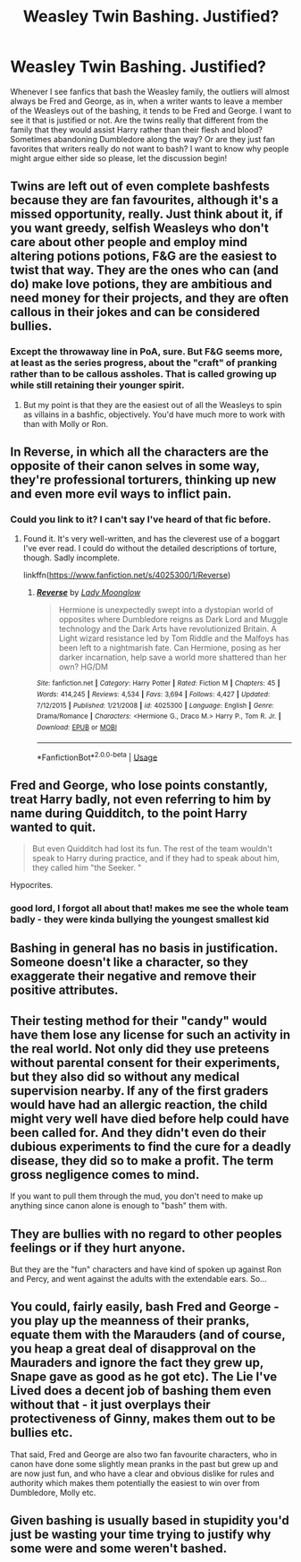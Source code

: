 #+TITLE: Weasley Twin Bashing. Justified?

* Weasley Twin Bashing. Justified?
:PROPERTIES:
:Author: Chaos_dice
:Score: 13
:DateUnix: 1559135191.0
:DateShort: 2019-May-29
:FlairText: Discussion
:END:
Whenever I see fanfics that bash the Weasley family, the outliers will almost always be Fred and George, as in, when a writer wants to leave a member of the Weasleys out of the bashing, it tends to be Fred and George. I want to see it that is justified or not. Are the twins really that different from the family that they would assist Harry rather than their flesh and blood? Sometimes abandoning Dumbledore along the way? Or are they just fan favorites that writers really do not want to bash? I want to know why people might argue either side so please, let the discussion begin!


** Twins are left out of even complete bashfests because they are fan favourites, although it's a missed opportunity, really. Just think about it, if you want greedy, selfish Weasleys who don't care about other people and employ mind altering potions potions, F&G are the easiest to twist that way. They are the ones who can (and do) make love potions, they are ambitious and need money for their projects, and they are often callous in their jokes and can be considered bullies.
:PROPERTIES:
:Author: neymovirne
:Score: 40
:DateUnix: 1559141735.0
:DateShort: 2019-May-29
:END:

*** Except the throwaway line in PoA, sure. But F&G seems more, at least as the series progress, about the "craft" of pranking rather than to be callous assholes. That is called growing up while still retaining their younger spirit.
:PROPERTIES:
:Author: RedKorss
:Score: 1
:DateUnix: 1559280844.0
:DateShort: 2019-May-31
:END:

**** But my point is that they are the easiest out of all the Weasleys to spin as villains in a bashfic, objectively. You'd have much more to work with than with Molly or Ron.
:PROPERTIES:
:Author: neymovirne
:Score: 1
:DateUnix: 1559284598.0
:DateShort: 2019-May-31
:END:


** In Reverse, in which all the characters are the opposite of their canon selves in some way, they're professional torturers, thinking up new and even more evil ways to inflict pain.
:PROPERTIES:
:Author: MTheLoud
:Score: 10
:DateUnix: 1559142611.0
:DateShort: 2019-May-29
:END:

*** Could you link to it? I can't say I've heard of that fic before.
:PROPERTIES:
:Score: 1
:DateUnix: 1559468100.0
:DateShort: 2019-Jun-02
:END:

**** Found it. It's very well-written, and has the cleverest use of a boggart I've ever read. I could do without the detailed descriptions of torture, though. Sadly incomplete.

linkffn([[https://www.fanfiction.net/s/4025300/1/Reverse]])
:PROPERTIES:
:Author: MTheLoud
:Score: 2
:DateUnix: 1559477653.0
:DateShort: 2019-Jun-02
:END:

***** [[https://www.fanfiction.net/s/4025300/1/][*/Reverse/*]] by [[https://www.fanfiction.net/u/727962/Lady-Moonglow][/Lady Moonglow/]]

#+begin_quote
  Hermione is unexpectedly swept into a dystopian world of opposites where Dumbledore reigns as Dark Lord and Muggle technology and the Dark Arts have revolutionized Britain. A Light wizard resistance led by Tom Riddle and the Malfoys has been left to a nightmarish fate. Can Hermione, posing as her darker incarnation, help save a world more shattered than her own? HG/DM
#+end_quote

^{/Site/:} ^{fanfiction.net} ^{*|*} ^{/Category/:} ^{Harry} ^{Potter} ^{*|*} ^{/Rated/:} ^{Fiction} ^{M} ^{*|*} ^{/Chapters/:} ^{45} ^{*|*} ^{/Words/:} ^{414,245} ^{*|*} ^{/Reviews/:} ^{4,534} ^{*|*} ^{/Favs/:} ^{3,694} ^{*|*} ^{/Follows/:} ^{4,427} ^{*|*} ^{/Updated/:} ^{7/12/2015} ^{*|*} ^{/Published/:} ^{1/21/2008} ^{*|*} ^{/id/:} ^{4025300} ^{*|*} ^{/Language/:} ^{English} ^{*|*} ^{/Genre/:} ^{Drama/Romance} ^{*|*} ^{/Characters/:} ^{<Hermione} ^{G.,} ^{Draco} ^{M.>} ^{Harry} ^{P.,} ^{Tom} ^{R.} ^{Jr.} ^{*|*} ^{/Download/:} ^{[[http://www.ff2ebook.com/old/ffn-bot/index.php?id=4025300&source=ff&filetype=epub][EPUB]]} ^{or} ^{[[http://www.ff2ebook.com/old/ffn-bot/index.php?id=4025300&source=ff&filetype=mobi][MOBI]]}

--------------

*FanfictionBot*^{2.0.0-beta} | [[https://github.com/tusing/reddit-ffn-bot/wiki/Usage][Usage]]
:PROPERTIES:
:Author: FanfictionBot
:Score: 1
:DateUnix: 1559477667.0
:DateShort: 2019-Jun-02
:END:


** Fred and George, who lose points constantly, treat Harry badly, not even referring to him by name during Quidditch, to the point Harry wanted to quit.

#+begin_quote
  But even Quidditch had lost its fun. The rest of the team wouldn't speak to Harry during practice, and if they had to speak about him, they called him "the Seeker. "
#+end_quote

Hypocrites.
:PROPERTIES:
:Author: LittenInAScarf
:Score: 12
:DateUnix: 1559164415.0
:DateShort: 2019-May-30
:END:

*** good lord, I forgot all about that! makes me see the whole team badly - they were kinda bullying the youngest smallest kid
:PROPERTIES:
:Author: RL109531
:Score: 7
:DateUnix: 1559179827.0
:DateShort: 2019-May-30
:END:


** Bashing in general has no basis in justification. Someone doesn't like a character, so they exaggerate their negative and remove their positive attributes.
:PROPERTIES:
:Author: VulpineKitsune
:Score: 15
:DateUnix: 1559146820.0
:DateShort: 2019-May-29
:END:


** Their testing method for their "candy" would have them lose any license for such an activity in the real world. Not only did they use preteens without parental consent for their experiments, but they also did so without any medical supervision nearby. If any of the first graders would have had an allergic reaction, the child might very well have died before help could have been called for. And they didn't even do their dubious experiments to find the cure for a deadly disease, they did so to make a profit. The term gross negligence comes to mind.

If you want to pull them through the mud, you don't need to make up anything since canon alone is enough to "bash" them with.
:PROPERTIES:
:Author: Hellstrike
:Score: 6
:DateUnix: 1559158074.0
:DateShort: 2019-May-29
:END:


** They are bullies with no regard to other peoples feelings or if they hurt anyone.

But they are the "fun" characters and have kind of spoken up against Ron and Percy, and went against the adults with the extendable ears. So...
:PROPERTIES:
:Score: 12
:DateUnix: 1559138305.0
:DateShort: 2019-May-29
:END:


** You could, fairly easily, bash Fred and George - you play up the meanness of their pranks, equate them with the Marauders (and of course, you heap a great deal of disapproval on the Mauraders and ignore the fact they grew up, Snape gave as good as he got etc). The Lie I've Lived does a decent job of bashing them even without that - it just overplays their protectiveness of Ginny, makes them out to be bullies etc.

That said, Fred and George are also two fan favourite characters, who in canon have done some slightly mean pranks in the past but grew up and are now just fun, and who have a clear and obvious dislike for rules and authority which makes them potentially the easiest to win over from Dumbledore, Molly etc.
:PROPERTIES:
:Author: KillAutolockers
:Score: 3
:DateUnix: 1559151727.0
:DateShort: 2019-May-29
:END:


** Given bashing is usually based in stupidity you'd just be wasting your time trying to justify why some were and some weren't bashed.
:PROPERTIES:
:Author: kyletsenior
:Score: 1
:DateUnix: 1559138375.0
:DateShort: 2019-May-29
:END:
